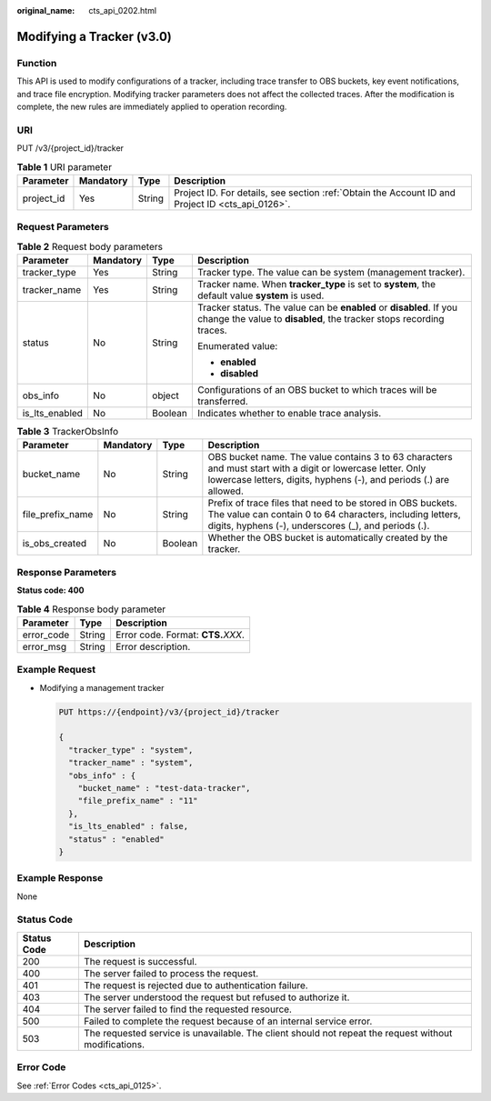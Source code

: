 :original_name: cts_api_0202.html

.. _cts_api_0202:

Modifying a Tracker (v3.0)
==========================

Function
--------

This API is used to modify configurations of a tracker, including trace transfer to OBS buckets, key event notifications, and trace file encryption. Modifying tracker parameters does not affect the collected traces. After the modification is complete, the new rules are immediately applied to operation recording.

URI
---

PUT /v3/{project_id}/tracker

.. table:: **Table 1** URI parameter

   +------------+-----------+--------+--------------------------------------------------------------------------------------------------+
   | Parameter  | Mandatory | Type   | Description                                                                                      |
   +============+===========+========+==================================================================================================+
   | project_id | Yes       | String | Project ID. For details, see section :ref:`Obtain the Account ID and Project ID <cts_api_0126>`. |
   +------------+-----------+--------+--------------------------------------------------------------------------------------------------+

Request Parameters
------------------

.. table:: **Table 2** Request body parameters

   +-----------------+-----------------+-----------------+--------------------------------------------------------------------------------------------------------------------------------------------+
   | Parameter       | Mandatory       | Type            | Description                                                                                                                                |
   +=================+=================+=================+============================================================================================================================================+
   | tracker_type    | Yes             | String          | Tracker type. The value can be system (management tracker).                                                                                |
   +-----------------+-----------------+-----------------+--------------------------------------------------------------------------------------------------------------------------------------------+
   | tracker_name    | Yes             | String          | Tracker name. When **tracker_type** is set to **system**, the default value **system** is used.                                            |
   +-----------------+-----------------+-----------------+--------------------------------------------------------------------------------------------------------------------------------------------+
   | status          | No              | String          | Tracker status. The value can be **enabled** or **disabled**. If you change the value to **disabled**, the tracker stops recording traces. |
   |                 |                 |                 |                                                                                                                                            |
   |                 |                 |                 | Enumerated value:                                                                                                                          |
   |                 |                 |                 |                                                                                                                                            |
   |                 |                 |                 | -  **enabled**                                                                                                                             |
   |                 |                 |                 | -  **disabled**                                                                                                                            |
   +-----------------+-----------------+-----------------+--------------------------------------------------------------------------------------------------------------------------------------------+
   | obs_info        | No              | object          | Configurations of an OBS bucket to which traces will be transferred.                                                                       |
   +-----------------+-----------------+-----------------+--------------------------------------------------------------------------------------------------------------------------------------------+
   | is_lts_enabled  | No              | Boolean         | Indicates whether to enable trace analysis.                                                                                                |
   +-----------------+-----------------+-----------------+--------------------------------------------------------------------------------------------------------------------------------------------+

.. table:: **Table 3** TrackerObsInfo

   +------------------+-----------+---------+-----------------------------------------------------------------------------------------------------------------------------------------------------------------------------------+
   | Parameter        | Mandatory | Type    | Description                                                                                                                                                                       |
   +==================+===========+=========+===================================================================================================================================================================================+
   | bucket_name      | No        | String  | OBS bucket name. The value contains 3 to 63 characters and must start with a digit or lowercase letter. Only lowercase letters, digits, hyphens (-), and periods (.) are allowed. |
   +------------------+-----------+---------+-----------------------------------------------------------------------------------------------------------------------------------------------------------------------------------+
   | file_prefix_name | No        | String  | Prefix of trace files that need to be stored in OBS buckets. The value can contain 0 to 64 characters, including letters, digits, hyphens (-), underscores (_), and periods (.).  |
   +------------------+-----------+---------+-----------------------------------------------------------------------------------------------------------------------------------------------------------------------------------+
   | is_obs_created   | No        | Boolean | Whether the OBS bucket is automatically created by the tracker.                                                                                                                   |
   +------------------+-----------+---------+-----------------------------------------------------------------------------------------------------------------------------------------------------------------------------------+

Response Parameters
-------------------

**Status code: 400**

.. table:: **Table 4** Response body parameter

   ========== ====== ====================================
   Parameter  Type   Description
   ========== ====== ====================================
   error_code String Error code. Format: **CTS.**\ *XXX*.
   error_msg  String Error description.
   ========== ====== ====================================

Example Request
---------------

-  Modifying a management tracker

   .. code-block:: text

      PUT https://{endpoint}/v3/{project_id}/tracker

      {
        "tracker_type" : "system",
        "tracker_name" : "system",
        "obs_info" : {
          "bucket_name" : "test-data-tracker",
          "file_prefix_name" : "11"
        },
        "is_lts_enabled" : false,
        "status" : "enabled"
      }

Example Response
----------------

None

Status Code
-----------

+-------------+-------------------------------------------------------------------------------------------------------+
| Status Code | Description                                                                                           |
+=============+=======================================================================================================+
| 200         | The request is successful.                                                                            |
+-------------+-------------------------------------------------------------------------------------------------------+
| 400         | The server failed to process the request.                                                             |
+-------------+-------------------------------------------------------------------------------------------------------+
| 401         | The request is rejected due to authentication failure.                                                |
+-------------+-------------------------------------------------------------------------------------------------------+
| 403         | The server understood the request but refused to authorize it.                                        |
+-------------+-------------------------------------------------------------------------------------------------------+
| 404         | The server failed to find the requested resource.                                                     |
+-------------+-------------------------------------------------------------------------------------------------------+
| 500         | Failed to complete the request because of an internal service error.                                  |
+-------------+-------------------------------------------------------------------------------------------------------+
| 503         | The requested service is unavailable. The client should not repeat the request without modifications. |
+-------------+-------------------------------------------------------------------------------------------------------+

Error Code
----------

See :ref:`Error Codes <cts_api_0125>`.
